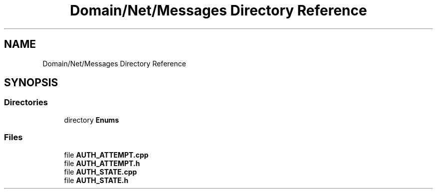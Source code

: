 .TH "Domain/Net/Messages Directory Reference" 3 "Fri Dec 14 2018" "CPSC 462 - Asteroids" \" -*- nroff -*-
.ad l
.nh
.SH NAME
Domain/Net/Messages Directory Reference
.SH SYNOPSIS
.br
.PP
.SS "Directories"

.in +1c
.ti -1c
.RI "directory \fBEnums\fP"
.br
.in -1c
.SS "Files"

.in +1c
.ti -1c
.RI "file \fBAUTH_ATTEMPT\&.cpp\fP"
.br
.ti -1c
.RI "file \fBAUTH_ATTEMPT\&.h\fP"
.br
.ti -1c
.RI "file \fBAUTH_STATE\&.cpp\fP"
.br
.ti -1c
.RI "file \fBAUTH_STATE\&.h\fP"
.br
.in -1c
